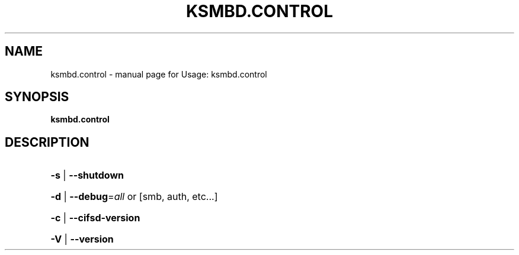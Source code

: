 .TH KSMBD.CONTROL "8" "October 2021" "Usage: ksmbd.control" "Linux System Administration"
.SH NAME
ksmbd.control \- manual page for Usage: ksmbd.control
.SH SYNOPSIS
.B ksmbd.control

.SH DESCRIPTION
.HP
\fB\-s\fR | \fB\-\-shutdown\fR
.HP
\fB\-d\fR | \fB\-\-debug\fR=\fI\,all\/\fR or [smb, auth, etc...]
.HP
\fB\-c\fR | \fB\-\-cifsd\-version\fR
.HP
\fB\-V\fR | \fB\-\-version\fR
